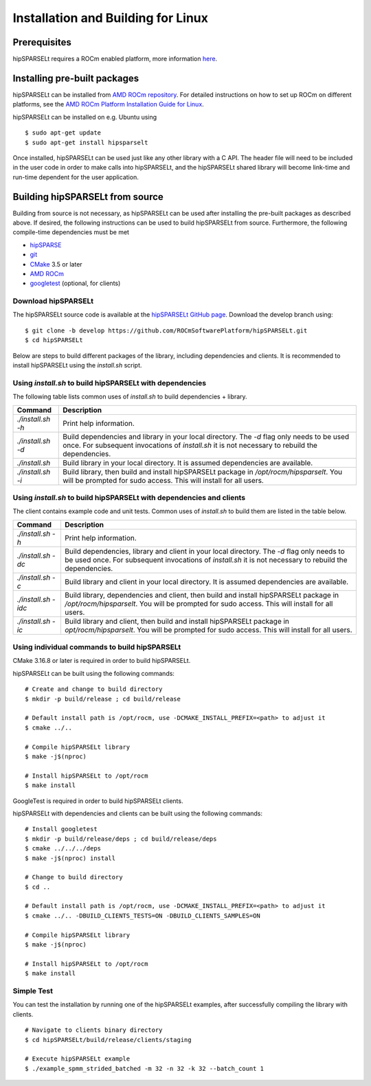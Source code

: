===================================
Installation and Building for Linux
===================================

Prerequisites
-------------
hipSPARSELt requires a ROCm enabled platform, more information `here <https://rocm.github.io/>`_.

Installing pre-built packages
-----------------------------
hipSPARSELt can be installed from `AMD ROCm repository <https://rocm.github.io/ROCmInstall.html#installing-from-amd-rocm-repositories>`_.
For detailed instructions on how to set up ROCm on different platforms, see the `AMD ROCm Platform Installation Guide for Linux <https://rocm.github.io/ROCmInstall.html>`_.

hipSPARSELt can be installed on e.g. Ubuntu using

::

    $ sudo apt-get update
    $ sudo apt-get install hipsparselt

Once installed, hipSPARSELt can be used just like any other library with a C API.
The header file will need to be included in the user code in order to make calls into hipSPARSELt, and the hipSPARSELt shared library will become link-time and run-time dependent for the user application.

Building hipSPARSELt from source
--------------------------------
Building from source is not necessary, as hipSPARSELt can be used after installing the pre-built packages as described above.
If desired, the following instructions can be used to build hipSPARSELt from source.
Furthermore, the following compile-time dependencies must be met

- `hipSPARSE <https://github.com/ROCmSoftwarePlatform/hipSPARSE>`_
- `git <https://git-scm.com/>`_
- `CMake <https://cmake.org/>`_ 3.5 or later
- `AMD ROCm <https://github.com/RadeonOpenCompute/ROCm>`_
- `googletest <https://github.com/google/googletest>`_ (optional, for clients)

Download hipSPARSELt
````````````````````
The hipSPARSELt source code is available at the `hipSPARSELt GitHub page <https://github.com/ROCmSoftwarePlatform/hipSPARSELt>`_.
Download the develop branch using:

::

  $ git clone -b develop https://github.com/ROCmSoftwarePlatform/hipSPARSELt.git
  $ cd hipSPARSELt

Below are steps to build different packages of the library, including dependencies and clients.
It is recommended to install hipSPARSELt using the `install.sh` script.

Using `install.sh` to build hipSPARSELt with dependencies
`````````````````````````````````````````````````````````
The following table lists common uses of `install.sh` to build dependencies + library.

.. tabularcolumns::
      |\X{1}{6}|\X{5}{6}|

================= ====
Command           Description
================= ====
`./install.sh -h` Print help information.
`./install.sh -d` Build dependencies and library in your local directory. The `-d` flag only needs to be used once. For subsequent invocations of `install.sh` it is not necessary to rebuild the dependencies.
`./install.sh`    Build library in your local directory. It is assumed dependencies are available.
`./install.sh -i` Build library, then build and install hipSPARSELt package in `/opt/rocm/hipsparselt`. You will be prompted for sudo access. This will install for all users.
================= ====

Using `install.sh` to build hipSPARSELt with dependencies and clients
`````````````````````````````````````````````````````````````````````
The client contains example code and unit tests. Common uses of `install.sh` to build them are listed in the table below.

.. tabularcolumns::
      |\X{1}{6}|\X{5}{6}|

=================== ====
Command             Description
=================== ====
`./install.sh -h`   Print help information.
`./install.sh -dc`  Build dependencies, library and client in your local directory. The `-d` flag only needs to be used once. For subsequent invocations of `install.sh` it is not necessary to rebuild the dependencies.
`./install.sh -c`   Build library and client in your local directory. It is assumed dependencies are available.
`./install.sh -idc` Build library, dependencies and client, then build and install hipSPARSELt package in `/opt/rocm/hipsparselt`. You will be prompted for sudo access. This will install for all users.
`./install.sh -ic`  Build library and client, then build and install hipSPARSELt package in `opt/rocm/hipsparselt`. You will be prompted for sudo access. This will install for all users.
=================== ====

Using individual commands to build hipSPARSELt
``````````````````````````````````````````````
CMake 3.16.8 or later is required in order to build hipSPARSELt.

hipSPARSELt can be built using the following commands:

::

  # Create and change to build directory
  $ mkdir -p build/release ; cd build/release

  # Default install path is /opt/rocm, use -DCMAKE_INSTALL_PREFIX=<path> to adjust it
  $ cmake ../..

  # Compile hipSPARSELt library
  $ make -j$(nproc)

  # Install hipSPARSELt to /opt/rocm
  $ make install

GoogleTest is required in order to build hipSPARSELt clients.

hipSPARSELt with dependencies and clients can be built using the following commands:

::

  # Install googletest
  $ mkdir -p build/release/deps ; cd build/release/deps
  $ cmake ../../../deps
  $ make -j$(nproc) install

  # Change to build directory
  $ cd ..

  # Default install path is /opt/rocm, use -DCMAKE_INSTALL_PREFIX=<path> to adjust it
  $ cmake ../.. -DBUILD_CLIENTS_TESTS=ON -DBUILD_CLIENTS_SAMPLES=ON

  # Compile hipSPARSELt library
  $ make -j$(nproc)

  # Install hipSPARSELt to /opt/rocm
  $ make install

Simple Test
```````````
You can test the installation by running one of the hipSPARSELt examples, after successfully compiling the library with clients.

::

   # Navigate to clients binary directory
   $ cd hipSPARSELt/build/release/clients/staging

   # Execute hipSPARSELt example
   $ ./example_spmm_strided_batched -m 32 -n 32 -k 32 --batch_count 1

